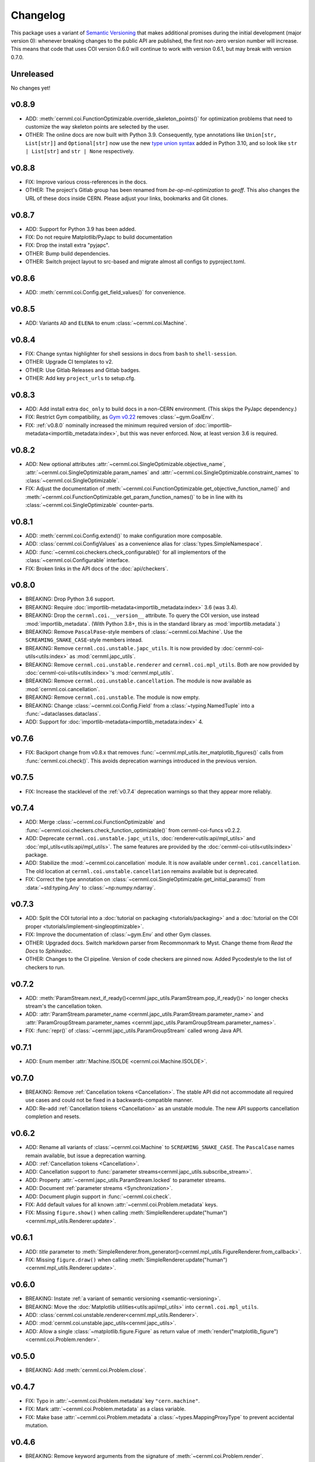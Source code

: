 Changelog
=========

.. _semantic-versioning:

This package uses a variant of `Semantic Versioning`_ that makes additional
promises during the initial development (major version 0): whenever breaking
changes to the public API are published, the first non-zero version number will
increase. This means that code that uses COI version 0.6.0 will continue to
work with version 0.6.1, but may break with version 0.7.0.

.. _Semantic Versioning: https://semver.org/

Unreleased
----------

No changes yet!

v0.8.9
------

- ADD: :meth:`cernml.coi.FunctionOptimizable.override_skeleton_points()` for optimization problems that need to customize the way skeleton points are selected by the user.
- OTHER: The online docs are now built with Python 3.9. Consequently, type annotations like ``Union[str, List[str]]`` and ``Optional[str]`` now use the new `type union syntax`_ added in Python 3.10, and so look like ``str | List[str]`` and ``str | None`` respectively.

.. _type union syntax:
   https://docs.python.org/3/whatsnew/3.10.html#pep-604-new-type-union-operator

v0.8.8
------

- FIX: Improve various cross-references in the docs.
- OTHER: The project's Gitlab group has been renamed from *be-op-ml-optimization* to *geoff*. This also changes the URL of these docs inside CERN. Please adjust your links, bookmarks and Git clones.

v0.8.7
------

- ADD: Support for Python 3.9 has been added.
- FIX: Do not require Matplotlib/PyJapc to build documentation
- FIX: Drop the install extra "pyjapc".
- OTHER: Bump build dependencies.
- OTHER: Switch project layout to src-based and migrate almost all configs to pyproject.toml.

v0.8.6
------

- ADD: :meth:`cernml.coi.Config.get_field_values()` for convenience.

v0.8.5
------

- ADD: Variants ``AD`` and ``ELENA`` to enum :class:`~cernml.coi.Machine`.

v0.8.4
------

- FIX: Change syntax highlighter for shell sessions in docs from ``bash`` to
  ``shell-session``.
- OTHER: Upgrade CI templates to v2.
- OTHER: Use Gitlab Releases and Gitlab badges.
- OTHER: Add key ``project_urls`` to setup.cfg.

v0.8.3
------

- ADD: Add install extra ``doc_only`` to build docs in a non-CERN environment. (This skips the PyJapc dependency.)
- FIX: Restrict Gym compatibility, as `Gym v0.22`_ removes :class:`~gym.GoalEnv`.
- FIX: :ref:`v0.8.0` nominally increased the minimum required version of :doc:`importlib-metadata<importlib_metadata:index>`, but this was never enforced. Now, at least version 3.6 is required.

.. _Gym v0.22: https://github.com/openai/gym/releases/tag/0.22.0

v0.8.2
------

- ADD: New optional attributes :attr:`~cernml.coi.SingleOptimizable.objective_name`, :attr:`~cernml.coi.SingleOptimizable.param_names` and :attr:`~cernml.coi.SingleOptimizable.constraint_names` to :class:`~cernml.coi.SingleOptimizable`.
- FIX: Adjust the documentation of :meth:`~cernml.coi.FunctionOptimizable.get_objective_function_name()` and :meth:`~cernml.coi.FunctionOptimizable.get_param_function_names()` to be in line with its :class:`~cernml.coi.SingleOptimizable` counter-parts.

v0.8.1
------

- ADD: :meth:`cernml.coi.Config.extend()` to make configuration more composable.
- ADD: :class:`cernml.coi.ConfigValues` as a convenience alias for :class:`types.SimpleNamespace`.
- ADD: :func:`~cernml.coi.checkers.check_configurable()` for all implementors of the :class:`~cernml.coi.Configurable` interface.
- FIX: Broken links in the API docs of the :doc:`api/checkers`.

v0.8.0
------

- BREAKING: Drop Python 3.6 support.
- BREAKING: Require :doc:`importlib-metadata<importlib_metadata:index>` 3.6 (was 3.4).
- BREAKING: Drop the ``cernml.coi.__version__`` attribute. To query the COI version, use instead :mod:`importlib_metadata`. (With Python 3.8+, this is in the standard library as :mod:`importlib.metadata`.)
- BREAKING: Remove ``PascalPase``-style members of :class:`~cernml.coi.Machine`. Use the ``SCREAMING_SNAKE_CASE``-style members intead.
- BREAKING: Remove ``cernml.coi.unstable.japc_utils``. It is now provided by :doc:`cernml-coi-utils<utils:index>` as :mod:`cernml.japc_utils`.
- BREAKING: Remove ``cernml.coi.unstable.renderer`` and ``cernml.coi.mpl_utils``. Both are now provided by :doc:`cernml-coi-utils<utils:index>`'s :mod:`cernml.mpl_utils`.
- BREAKING: Remove ``cernml.coi.unstable.cancellation``. The module is now available as :mod:`cernml.coi.cancellation`.
- BREAKING: Remove ``cernml.coi.unstable``. The module is now empty.
- BREAKING: Change :class:`~cernml.coi.Config.Field` from a :class:`~typing.NamedTuple` into a :func:`~dataclasses.dataclass`.
- ADD: Support for :doc:`importlib-metadata<importlib_metadata:index>` 4.

v0.7.6
------

- FIX: Backport change from v0.8.x that removes :func:`~cernml.mpl_utils.iter_matplotlib_figures()` calls from :func:`cernml.coi.check()`. This avoids deprecation warnings introduced in the previous version.

v0.7.5
------

- FIX: Increase the stacklevel of the :ref:`v0.7.4` deprecation warnings so that they appear more reliably.

v0.7.4
------

- ADD: Merge :class:`~cernml.coi.FunctionOptimizable` and :func:`~cernml.coi.checkers.check_function_optimizable()` from cernml-coi-funcs v0.2.2.
- ADD: Deprecate ``cernml.coi.unstable.japc_utils``, :doc:`renderer<utils:api/mpl_utils>` and :doc:`mpl_utils<utils:api/mpl_utils>`. The same features are provided by the :doc:`cernml-coi-utils<utils:index>` package.
- ADD: Stabilize the :mod:`~cernml.coi.cancellation` module. It is now available under ``cernml.coi.cancellation``. The old location at ``cernml.coi.unstable.cancellation`` remains available but is deprecated.
- FIX: Correct the type annotation on :class:`~cernml.coi.SingleOptimizable.get_initial_params()` from :data:`~std:typing.Any` to :class:`~np:numpy.ndarray`.

v0.7.3
------

- ADD: Split the COI tutorial into a :doc:`tutorial on packaging <tutorials/packaging>` and a :doc:`tutorial on the COI proper <tutorials/implement-singleoptimizable>`.
- FIX: Improve the documentation of :class:`~gym.Env` and other Gym classes.
- OTHER: Upgraded docs. Switch markdown parser from Recommonmark to Myst. Change theme from *Read the Docs* to *Sphinxdoc*.
- OTHER: Changes to the CI pipeline. Version of code checkers are pinned now. Added Pycodestyle to the list of checkers to run.

v0.7.2
------

- ADD: :meth:`ParamStream.next_if_ready()<cernml.japc_utils.ParamStream.pop_if_ready()>` no longer checks stream's the cancellation token.
- ADD: :attr:`ParamStream.parameter_name <cernml.japc_utils.ParamStream.parameter_name>` and :attr:`ParamGroupStream.parameter_names <cernml.japc_utils.ParamGroupStream.parameter_names>`.
- FIX: :func:`repr()` of :class:`~cernml.japc_utils.ParamGroupStream` called wrong Java API.

v0.7.1
------

- ADD: Enum member :attr:`Machine.ISOLDE <cernml.coi.Machine.ISOLDE>`.

v0.7.0
------

- BREAKING: Remove :ref:`Cancellation tokens <Cancellation>`. The stable API did not accommodate all required use cases and could not be fixed in a backwards-compatible manner.
- ADD: Re-add :ref:`Cancellation tokens <Cancellation>` as an unstable module. The new API supports cancellation completion and resets.

v0.6.2
------

- ADD: Rename all variants of :class:`~cernml.coi.Machine` to ``SCREAMING_SNAKE_CASE``. The ``PascalCase`` names remain available, but issue a deprecation warning.
- ADD: :ref:`Cancellation tokens <Cancellation>`.
- ADD: Cancellation support to :func:`parameter streams<cernml.japc_utils.subscribe_stream>`.
- ADD: Property :attr:`~cernml.japc_utils.ParamStream.locked` to parameter streams.
- ADD: Document :ref:`parameter streams <Synchronization>`.
- ADD: Document plugin support in :func:`~cernml.coi.check`.
- FIX: Add default values for all known :attr:`~cernml.coi.Problem.metadata` keys.
- FIX: Missing ``figure.show()`` when calling :meth:`SimpleRenderer.update("human")<cernml.mpl_utils.Renderer.update>`.

v0.6.1
------

- ADD: *title* parameter to :meth:`SimpleRenderer.from_generator()<cernml.mpl_utils.FigureRenderer.from_callback>`.
- FIX: Missing ``figure.draw()`` when calling :meth:`SimpleRenderer.update("human")<cernml.mpl_utils.Renderer.update>`.

v0.6.0
------

- BREAKING: Instate :ref:`a variant of semantic versioning <semantic-versioning>`.
- BREAKING: Move the :doc:`Matplotlib utilities<utils:api/mpl_utils>` into ``cernml.coi.mpl_utils``.
- ADD: :class:`cernml.coi.unstable.renderer<cernml.mpl_utils.Renderer>`.
- ADD: :mod:`cernml.coi.unstable.japc_utils<cernml.japc_utils>`.
- ADD: Allow a single :class:`~matplotlib.figure.Figure` as return value of :meth:`render("matplotlib_figure")<cernml.coi.Problem.render>`.

v0.5.0
------

- BREAKING: Add :meth:`cernml.coi.Problem.close`.

v0.4.7
------

- FIX: Typo in :attr:`~cernml.coi.Problem.metadata` key ``"cern.machine"``.
- FIX: Mark :attr:`~cernml.coi.Problem.metadata` as a class variable.
- FIX: Make base :attr:`~cernml.coi.Problem.metadata` a :class:`~types.MappingProxyType` to prevent accidental mutation.

v0.4.6
------

- BREAKING: Remove keyword arguments from the signature of :meth:`~cernml.coi.Problem.render`.
- ADD: Start distributing wheels.

v0.4.5
------

- ADD: Plugin entry point and logging to :func:`cernml.coi.check()`.

v0.4.4
------

- ADD: Export some (for now) undocumented helper functions from `cernml.coi.checkers<cernml.coi.check>`.

v0.4.3
------

- BREAKING: Switch to setuptools-scm for versioning.
- ADD: Unmark :meth:`~cernml.coi.Problem.render` as an abstract method.

v0.4.2
------

- ADD: Make dependency on Matplotlib optional.
- FIX: Add missing check for defined render modes to :func:`cernml.coi.check()`.

v0.4.1
------

- FIX: Expose :func:`cernml.coi.check()` argument *headless*.

v0.4.0
------

- BREAKING: Mark the package as fully type-annotated.
- BREAKING: Switch to pyproject.toml and setup.cfg based building.
- BREAKING: Rewrite ``check_env()`` as :func:`cernml.coi.check()`.
- ADD: :func:`cernml.coi.mpl_utils.iter_matplotlib_figures()<cernml.mpl_utils.iter_matplotlib_figures>`.

v0.3.3
------

- FIX: Set window title in example ``configurable.py``.

v0.3.2
------

- ADD: ``help`` argument to :meth:`cernml.coi.Config.add()`.

v0.3.1
------

- BREAKING: Make all submodules private.
- ADD: :class:`~cernml.coi.Configurable` interface.

v0.3.0
------

- BREAKING: Rename ``Optimizable`` to :class:`~cernml.coi.SingleOptimizable`.
- BREAKING: Add dependency on Numpy.
- ADD: :class:`~cernml.coi.Problem` interface.
- ADD: :doc:`Environment registry<api/registry>`.
- FIX: Check inheritance of :attr:`env.unwrapped<cernml.coi.Problem.unwrapped>` in :func:`check_env()<cernml.coi.check()>`.

v0.2.1
------

- FIX: Fix broken CI tests.

v0.2.0
------

- BREAKING: Rename package from ``cernml.abc`` to ``cernml.coi`` (And the distribution from ``cernml-abc`` to ``cernml-coi``).
- BREAKING: Rename ``OptimizeMixin`` to :class:`Optimizable<cernml.coi.SingleOptimizable>`.
- BREAKING: Add :attr:`~cernml.coi.Problem.metadata` key ``"cern.machine"``.
- BREAKING: Add more restrictions to :func:`env_checker()<cernml.coi.check>`.
- ADD: Virtual inheritance: Any class that implements the required methods of our interfaces automatically subclass them, even if they are not direct bases.
- FIX: Make :class:`~cernml.coi.SeparableOptEnv` subclass :class:`~cernml.coi.SeparableEnv`.

v0.1.0
------

The dawn of time.
